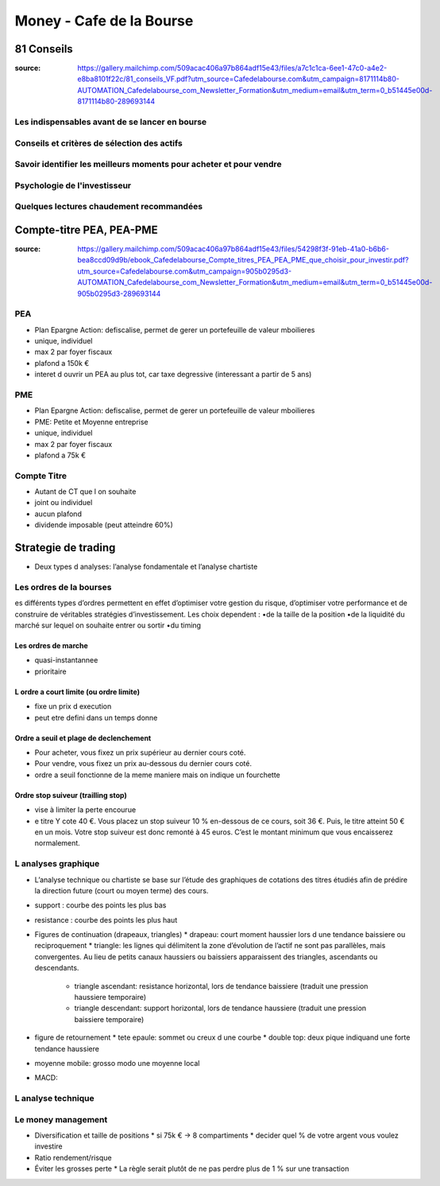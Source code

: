 Money - Cafe de la Bourse
#########################

81 Conseils
***********

:source: https://gallery.mailchimp.com/509acac406a97b864adf15e43/files/a7c1c1ca-6ee1-47c0-a4e2-e8ba8101f22c/81_conseils_VF.pdf?utm_source=Cafedelabourse.com&utm_campaign=8171114b80-AUTOMATION_Cafedelabourse_com_Newsletter_Formation&utm_medium=email&utm_term=0_b51445e00d-8171114b80-289693144

Les indispensables avant de se lancer en bourse
===============================================

Conseils et critères de sélection des actifs
============================================

Savoir identifier les meilleurs moments pour acheter et pour vendre
===================================================================

Psychologie de l'investisseur
=============================

Quelques lectures chaudement recommandées
=========================================

Compte-titre PEA, PEA-PME
*************************

:source: https://gallery.mailchimp.com/509acac406a97b864adf15e43/files/54298f3f-91eb-41a0-b6b6-bea8ccd09d9b/ebook_Cafedelabourse_Compte_titres_PEA_PEA_PME_que_choisir_pour_investir.pdf?utm_source=Cafedelabourse.com&utm_campaign=905b0295d3-AUTOMATION_Cafedelabourse_com_Newsletter_Formation&utm_medium=email&utm_term=0_b51445e00d-905b0295d3-289693144

PEA
===

* Plan Epargne Action: defiscalise, permet de gerer un portefeuille de valeur mboilieres
* unique, individuel
* max 2 par foyer fiscaux
* plafond a 150k €
* interet d ouvrir un PEA au plus tot, car taxe degressive (interessant a partir de 5 ans)

PME
===

* Plan Epargne Action: defiscalise, permet de gerer un portefeuille de valeur mboilieres
* PME: Petite et Moyenne entreprise
* unique, individuel
* max 2 par foyer fiscaux
* plafond a 75k €

Compte Titre
============

* Autant de CT que l on souhaite
* joint ou individuel
* aucun plafond
* dividende imposable (peut atteindre 60%)

Strategie de trading
********************

* Deux types d analyses: l’analyse fondamentale et l’analyse chartiste

Les ordres de la bourses
========================

es différents types d’ordres permettent en effet d’optimiser votre gestion du risque, d’optimiser votre performance et de construire de véritables stratégies d’investissement. Les choix dependent :
•de la taille de la position
•de la liquidité du marché sur lequel on souhaite entrer ou sortir
•du timing

Les ordres de marche
--------------------

* quasi-instantannee
* prioritaire

L ordre a court limite (ou ordre limite)
----------------------------------------

* fixe un prix d execution
* peut etre defini dans un temps donne

Ordre a seuil et plage de declenchement
---------------------------------------

* Pour acheter, vous fixez un prix supérieur au dernier cours coté.
* Pour vendre, vous fixez un prix au-dessous du dernier cours coté.
* ordre a seuil fonctionne de la meme maniere mais on indique un fourchette

Ordre stop suiveur (trailling stop)
-----------------------------------

* vise à limiter la perte encourue
* e titre Y cote 40 €. Vous placez un stop suiveur 10 % en-dessous de ce cours, soit 36 €. Puis, le titre atteint 50 € en un mois. Votre stop suiveur est donc remonté à 45 euros. C’est le montant minimum que vous encaisserez normalement.

L analyses graphique
====================

* L’analyse technique ou chartiste se base sur l’étude des graphiques de cotations des titres étudiés afin de prédire la direction future (court ou moyen terme) des cours.
* support : courbe des points les plus bas
* resistance : courbe des points les plus haut
* Figures de continuation (drapeaux, triangles)
  * drapeau: court moment haussier lors d une tendance baissiere ou reciproquement
  * triangle: les lignes qui délimitent la zone d’évolution de l’actif ne sont pas parallèles, mais convergentes. Au lieu de petits canaux haussiers ou baissiers apparaissent des triangles, ascendants ou descendants.
    * triangle ascendant: resistance horizontal, lors de tendance baissiere (traduit une pression haussiere temporaire)
    * triangle descendant: support horizontal, lors de tendance haussiere (traduit une pression baissiere temporaire)
* figure de retournement
  * tete epaule: sommet ou creux d une courbe
  * double top: deux pique indiquand une forte tendance haussiere
* moyenne mobile: grosso modo une moyenne local
* MACD: 

L analyse technique
===================

Le money management
===================

* Diversification et taille de positions
  * si 75k € -> 8 compartiments
  * decider quel % de votre argent vous voulez investire
* Ratio rendement/risque
* Éviter les grosses perte
  * La  règle  serait  plutôt  de  ne  pas  perdre  plus  de  1  %  sur  une  transaction
